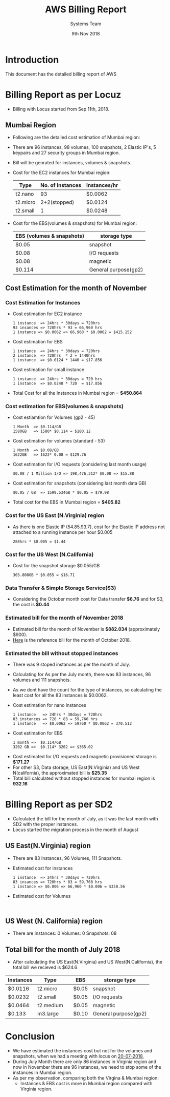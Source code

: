 #+Title: AWS Billing Report
#+Date: 9th Nov 2018
#+Author: Systems Team

* Introduction
  This document has the detailed billing report of AWS
* Billing Report as per Locuz 
  - Billing with Locus started from Sep 11th, 2018.
** Mumbai Region
   - Following are the detailed cost estimation of Mumbai region:
   - There are 
     96 instances, 
     98 volumes, 
     100 snapshots, 
     2 Elastic IP's, 
     5 keypairs and 
     27 security groups in Mumbai region.
   - Bill will be genrated for instances, volumes & snapshots.
   - Cost for the EC2 instances for Mumbai region:
     |----------+------------------+--------------|
     | Type     | No. of Instances | Instances/hr |
     |----------+------------------+--------------|
     | t2.nano  |               93 | $0.0062      |
     |----------+------------------+--------------|
     | t2.micro |     2+2(stopped) | $0.0124      |
     |----------+------------------+--------------|
     | t2.small |                1 | $0.0248      |
     |----------+------------------+--------------|
   - Cost for the EBS(volumes & snapshots) for Mumbai region:
     |---------------------------+----------------------|
     | EBS (volumes & snapshots) | storage type         |
     |---------------------------+----------------------|
     | $0.05                     | snapshot             |
     |---------------------------+----------------------|
     | $0.08                     | I/O requests         |
     |---------------------------+----------------------|
     | $0.08                     | magnetic             |
     |---------------------------+----------------------|
     | $0.114                    | General purpose(gp2) |
     |---------------------------+----------------------|
** Cost Estimation for the month of November
*** Cost Estimation for Instances    
   - Cost estimation for EC2 instance
     #+BEGIN_EXAMPLE
     1 instance  => 24hrs * 30days = 720hrs  
     93 insances => 720hrs * 93 = 66,960 hrs
     1 instance => $0.0062 => 66,960 * $0.0062 = $415.152
     #+END_EXAMPLE
   - Cost estimation for EBS
     #+BEGIN_EXAMPLE
     1 instance  => 24hrs * 30days = 720hrs
     2 instance  => 720hrs  * 2 = 1440hrs
     1 instance  => $0.0124 * 1440 = $17.856 
     #+END_EXAMPLE
   - Cost estimation for small instance
     #+BEGIN_EXAMPLE
     1 instance  => 24hrs * 30days = 720 hrs
     1 instance  => $0.0248 * 720  = $17.856
     #+END_EXAMPLE
   - Total Cost for all the Instances in Mumbai region = *$450.864* 
*** Cost estimation for EBS(volumes & snapshots)
   - Cost estiamtion for Volumes (gp2 - 45)
     #+BEGIN_EXAMPLE
     1 Month  => $0.114/GB
     1580GB   => 1580* $0.114 = $180.12 
     #+END_EXAMPLE
   - Cost estimation for volumes (standard - 53)
     #+BEGIN_EXAMPLE
     1 Month  => $0.08/GB
     1622GB   => 1622* 0.08 = $129.76
     #+END_EXAMPLE
   - Cost estimation for I/O requests (considering last month usage)
     #+BEGIN_EXAMPLE
     $0.08 / 1 Million I/O => 198,476,312* $0.08 => $15.88
     #+END_EXAMPLE
   - Cost estimation for snapshots (considering last month data GB)
     #+BEGIN_EXAMPLE
     $0.05 / GB  => 1599.534GB * $0.05 = $79.98  
     #+END_EXAMPLE
   - Total cost for the EBS in Mumbai region = *$405.82* 
*** Cost for the US East (N.Virginia) region
    - As there is one Elastic IP (54.85.93.7), cost for the Elastic IP
      address not attached to a running instance per hour $0.005
      #+BEGIN_EXAMPLE
      288hrs * $0.005 = $1.44
      #+END_EXAMPLE
*** Cost for the US West (N.California)
    - Cost for the snapshot storage $0.055/GB
      #+BEGIN_EXAMPLE
      303.808GB * $0.055 = $16.71 
      #+END_EXAMPLE
*** Data Transfer & Simple Storage Service(S3)
    - Considering the October month cost for Data transfer *$6.76* and for S3, the cost is *$0.44*
*** Estimated bill for the month of November 2018
    - Estimated bill for the month of November is *$882.034* (approximately $900).
    - [[../images/aws-oct-bill.png][Here]] is the reference bill for the month of October 2018.  
*** Estimated the bill without stopped instances
    - There was 9 stoped instances as per the month of July.
    - Calculating for As per the July month, there was 83 instances, 96 volumes and
      111 snapshots.
    - As we dont have the count for the type of instances, so
      calculating the least cost for all the 83 instances is $0.0062.
    - Cost estimation for nano instances
      #+BEGIN_EXAMPLE
      1 instance   => 24hrs * 30days = 720hrs
      83 instances => 720 * 83 = 59,760 hrs
      1 instance   => $0.0062 => 59760 * $0.0062 = 370.512
      #+END_EXAMPLE
    - Cost estimation for EBS
      #+BEGIN_EXAMPLE
      1 month =>  $0.114/GB
      3202 GB =>  $0.114* 3202 => $365.02 
      #+END_EXAMPLE
   - Cost estimated for I/O requests and magnetic provisioned storage
     is *$171.27*
   - For other S3, Data storage, US East(N.Virginia) and US West
      N(california), the approximated bill is *$25.35*
   - Total bill calculated without stopped instances for mumbai
      region is *932.16* 
* Billing Report as per SD2
   - Calculated the bill for the month of July, as it was the last
     month with SD2 with the proper instances.
   - Locus started the migration process in the month of August  
** US East(N.Virginia) region
   - There are 83 Instances, 96 Volumes, 111 Snapshots.
   - Estimated cost for instances  
     #+BEGIN_EXAMPLE
     1 instance  => 24hrs * 30days = 720hrs  
     83 insances => 720hrs * 83 = 59,760 hrs
     1 instance => $0.006 => 66,960 * $0.006 = $358.56
     #+END_EXAMPLE
   - Estimated cost for Volumes  
     #+BEGIN_EXAMPLE
     
     #+END_EXAMPLE
** US West (N. California) region
   - There are
     Instances: 0
     Volumes: 0
     Snapshots: 08
** Total bill for the month of July 2018
   - After calculating the US East(N.Virginia) and US
     West(N.California), the total bill we recieved is $624.6
     
| Instances | Type      |   | EBS   | storage type         |
|-----------+-----------+---+-------+----------------------|
| $0.0116   | t2.micro  |   | $0.05 | snapshot             |
|-----------+-----------+---+-------+----------------------|
| $0.0232   | t2.small  |   | $0.05 | I/O requests         |
|-----------+-----------+---+-------+----------------------|
| $0.0464   | t2.medium |   | $0.05 | magnetic             |
|-----------+-----------+---+-------+----------------------|
| $0.133    | m3.large  |   | $0.10 | General purpose(gp2) |
|-----------+-----------+---+-------+----------------------|

* Conclusion
    - We have estimated the instances cost but not for the volumes and
      snapshots, when we had a meeting with locus on [[https://gitlab.com/vlead-systems/reduce-aws-bill/blob/master/src/mom/20-07-2018.org][20-07-2018]],
    - During July Month there are only 86 instances in Virginia region
      and now in November there are 96 instances, we need to stop some
      of the instances in Mumbai region.
    - As per my observation, comparing both the Virgina & Mumbai
      region:
      * Instances & EBS cost is more in Mumbai region compared with
        Virginia region.
